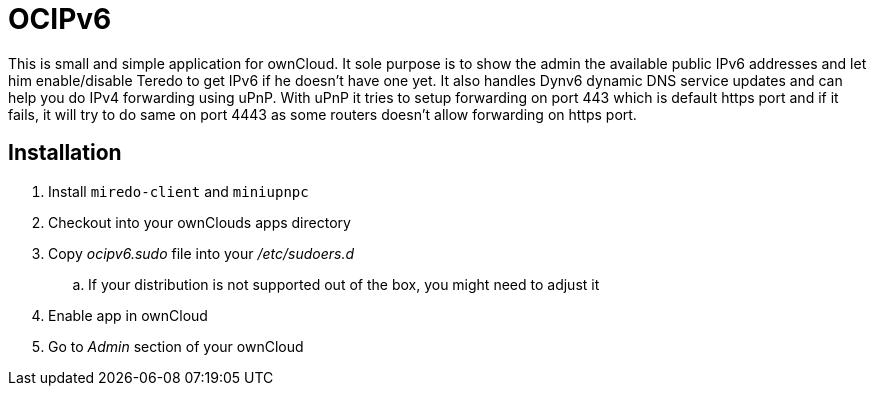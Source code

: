 OCIPv6
======

This is small and simple application for ownCloud. It sole purpose is to show
the admin the available public IPv6 addresses and let him enable/disable Teredo
to get IPv6 if he doesn't have one yet. It also handles Dynv6 dynamic DNS
service updates and can help you do IPv4 forwarding using uPnP. With uPnP it
tries to setup forwarding on port 443 which is default https port and if it
fails, it will try to do same on port 4443 as some routers doesn't allow
forwarding on https port.

Installation
------------

. Install +miredo-client+ and +miniupnpc+
. Checkout into your ownClouds apps directory
. Copy 'ocipv6.sudo' file into your '/etc/sudoers.d'
.. If your distribution is not supported out of the box, you might need to
   adjust it
. Enable app in ownCloud
. Go to _Admin_ section of your ownCloud
